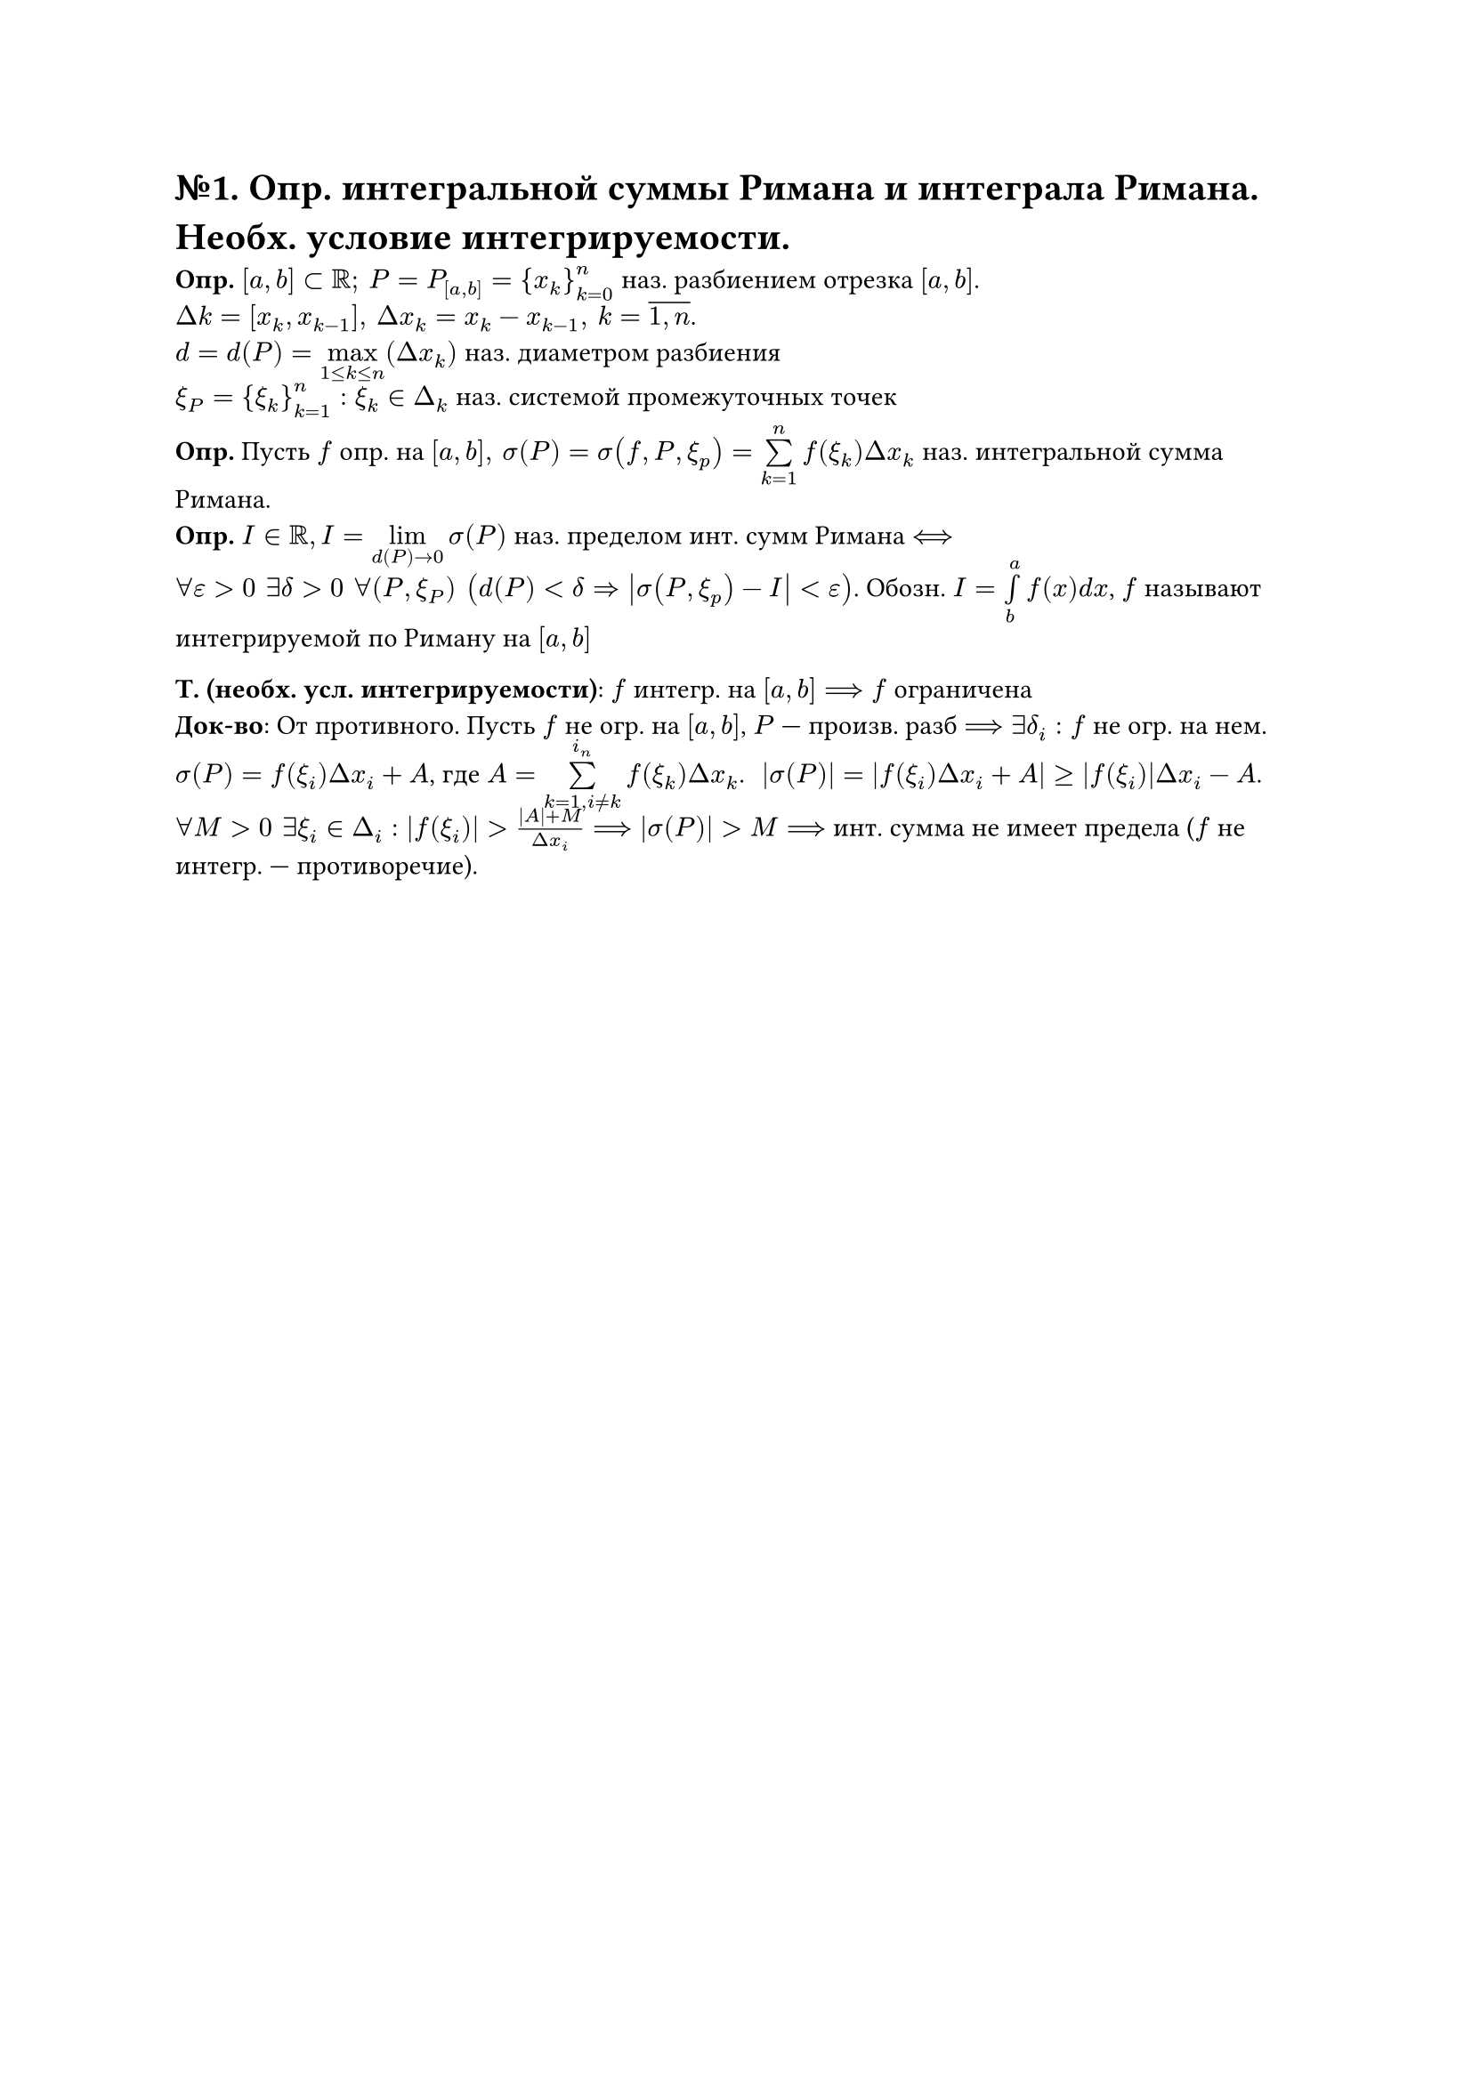 = №1. Опр. интегральной суммы Римана и интеграла Римана. Необх. условие интегрируемости.

*Опр.* $[a,b] subset RR; #h(4pt) P = P_([a,b]) = {x_k}^n_(k=0)$ наз. разбиением отрезка $[a,b]$. \
$Delta k = [x_k, x_(k-1)], #h(4pt) Delta x_k = x_k - x_(k-1), #h(4pt) k = overline(1\, n)$.\
$d = d(P) = limits(max)_(1<= k <= n)(Delta x_k)$ наз. диаметром разбиения\
$xi_P = {xi_k}^n_(k=1):xi_k in Delta_k$ наз. системой промежуточных точек

*Опр.* Пусть $f$ опр. на $[a,b], #h(4pt) sigma(P) = sigma(f, P, xi_p) = limits(sum)^n_(k=1)f(xi_k)Delta x_k$ наз. интегральной сумма Римана.\
*Опр.* $I in RR, I = limits(lim)_(d(P) -> 0)sigma(P)$ наз. пределом инт. сумм Римана $<==>$\
$forall epsilon>0 #h(4pt) exists delta>0 #h(4pt) forall(P, xi_P) #h(4pt) (d(P)<delta => abs(sigma(P, xi_p)-I) < epsilon)$. Обозн. $I = limits(integral)^a_b f(x)d x$, $f$ называют интегрируемой по Риману на $[a,b]$

*Т. (необх. усл. интегрируемости)*: $f$ интегр. на $[a,b] ==> f$ ограничена \
*Док-во*: От противного. Пусть $f$ не огр. на $[a,b]$, $P$ --- произв. разб $==> exists delta_i: f$ не огр. на нем. $sigma(P) = f(xi_i)Delta x_i + A$, где $A = limits(sum)^(i_n)_(k=1, i!= k) f(xi_k)Delta x_k$. #h(4pt) $abs(sigma(P)) = abs(f(xi_i)Delta x_i + A) >= abs(f(xi_i))Delta x_i - A$.\
$forall M>0 #h(4pt) exists xi_i in Delta_i:abs(f(xi_i))> (abs(A) + M)/(Delta x_i) ==> abs(sigma(P))>M ==>$ инт. сумма не имеет предела ($f$ не интегр. --- противоречие).
